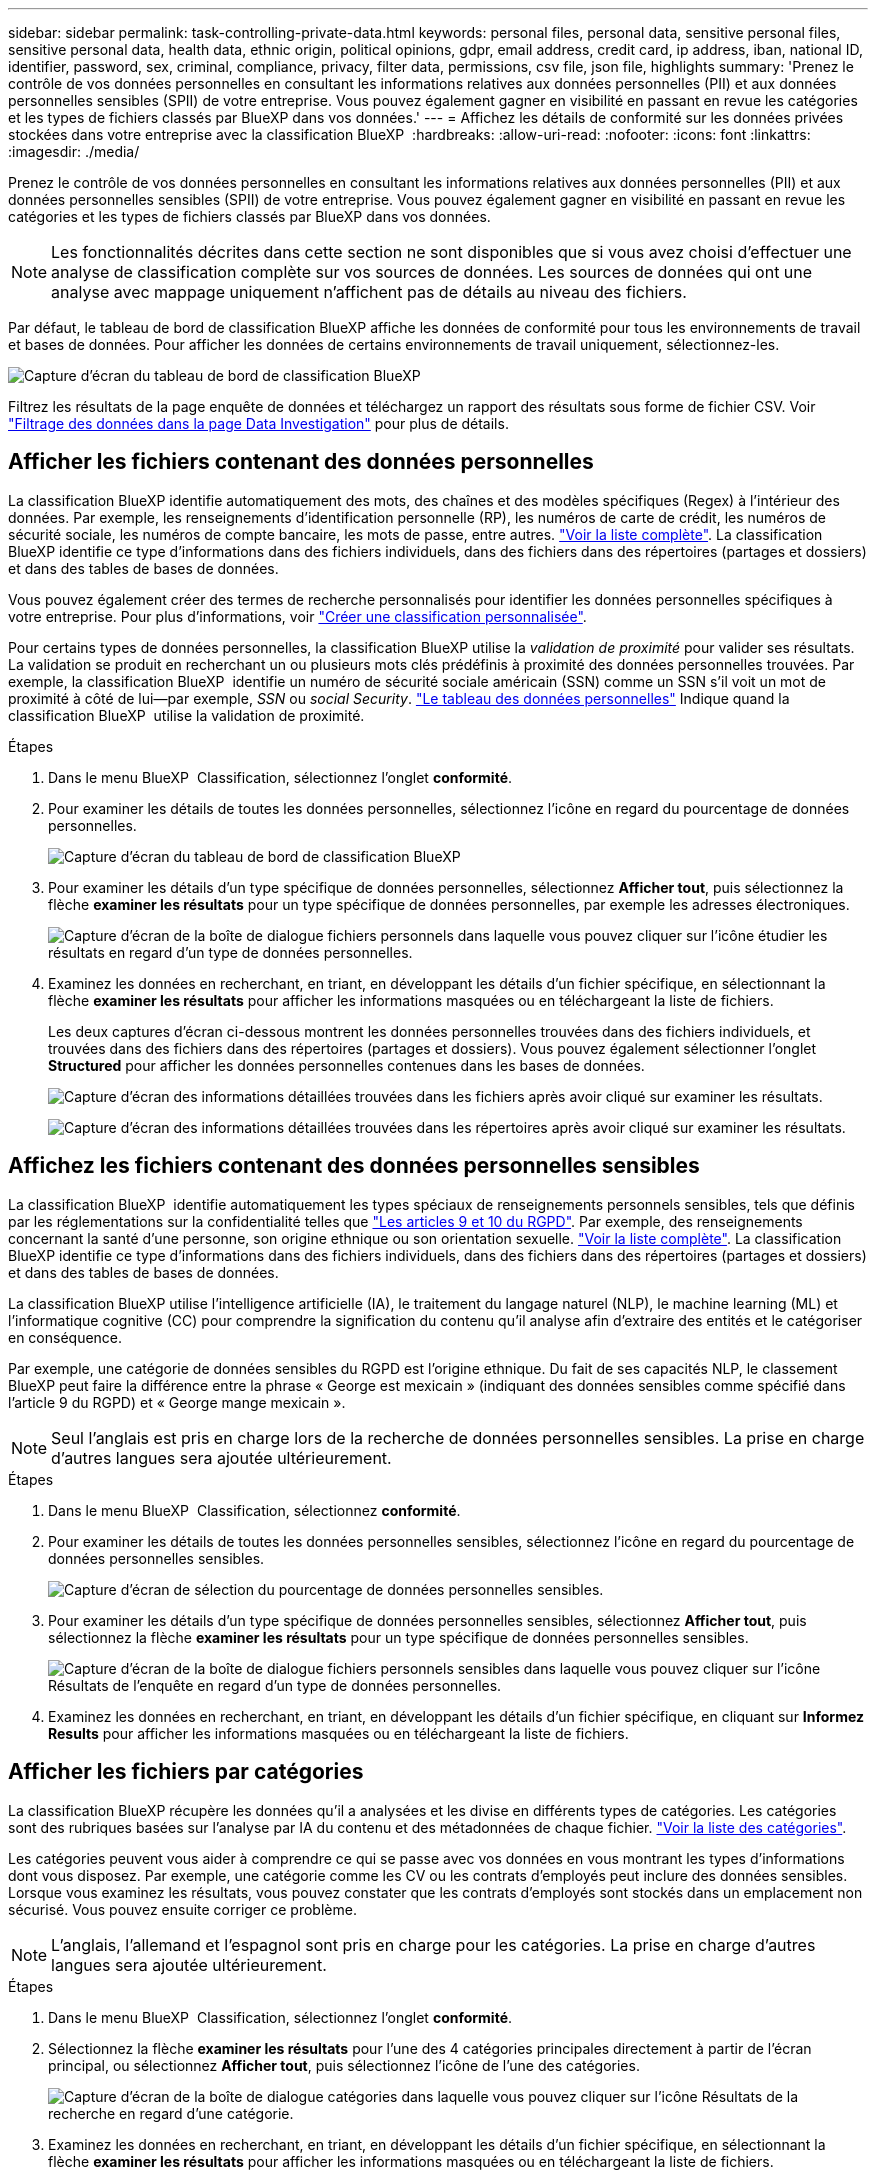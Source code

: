 ---
sidebar: sidebar 
permalink: task-controlling-private-data.html 
keywords: personal files, personal data, sensitive personal files, sensitive personal data, health data, ethnic origin, political opinions, gdpr, email address, credit card, ip address, iban, national ID, identifier, password, sex, criminal, compliance, privacy, filter data, permissions, csv file, json file, highlights 
summary: 'Prenez le contrôle de vos données personnelles en consultant les informations relatives aux données personnelles (PII) et aux données personnelles sensibles (SPII) de votre entreprise. Vous pouvez également gagner en visibilité en passant en revue les catégories et les types de fichiers classés par BlueXP dans vos données.' 
---
= Affichez les détails de conformité sur les données privées stockées dans votre entreprise avec la classification BlueXP 
:hardbreaks:
:allow-uri-read: 
:nofooter: 
:icons: font
:linkattrs: 
:imagesdir: ./media/


[role="lead"]
Prenez le contrôle de vos données personnelles en consultant les informations relatives aux données personnelles (PII) et aux données personnelles sensibles (SPII) de votre entreprise. Vous pouvez également gagner en visibilité en passant en revue les catégories et les types de fichiers classés par BlueXP dans vos données.


NOTE: Les fonctionnalités décrites dans cette section ne sont disponibles que si vous avez choisi d'effectuer une analyse de classification complète sur vos sources de données. Les sources de données qui ont une analyse avec mappage uniquement n'affichent pas de détails au niveau des fichiers.

Par défaut, le tableau de bord de classification BlueXP affiche les données de conformité pour tous les environnements de travail et bases de données. Pour afficher les données de certains environnements de travail uniquement, sélectionnez-les.

image:screenshot_compliance_dashboard.png["Capture d'écran du tableau de bord de classification BlueXP"]

Filtrez les résultats de la page enquête de données et téléchargez un rapport des résultats sous forme de fichier CSV. Voir link:task-investigate-data.html["Filtrage des données dans la page Data Investigation"] pour plus de détails.



== Afficher les fichiers contenant des données personnelles

La classification BlueXP identifie automatiquement des mots, des chaînes et des modèles spécifiques (Regex) à l'intérieur des données. Par exemple, les renseignements d'identification personnelle (RP), les numéros de carte de crédit, les numéros de sécurité sociale, les numéros de compte bancaire, les mots de passe, entre autres. link:reference-private-data-categories.html["Voir la liste complète"]. La classification BlueXP identifie ce type d'informations dans des fichiers individuels, dans des fichiers dans des répertoires (partages et dossiers) et dans des tables de bases de données.

Vous pouvez également créer des termes de recherche personnalisés pour identifier les données personnelles spécifiques à votre entreprise. Pour plus d'informations, voir link:task-custom-classification.html["Créer une classification personnalisée"].

Pour certains types de données personnelles, la classification BlueXP utilise la _validation de proximité_ pour valider ses résultats. La validation se produit en recherchant un ou plusieurs mots clés prédéfinis à proximité des données personnelles trouvées. Par exemple, la classification BlueXP  identifie un numéro de sécurité sociale américain (SSN) comme un SSN s'il voit un mot de proximité à côté de lui--par exemple, _SSN_ ou _social Security_. link:reference-private-data-categories.html["Le tableau des données personnelles"] Indique quand la classification BlueXP  utilise la validation de proximité.

.Étapes
. Dans le menu BlueXP  Classification, sélectionnez l'onglet *conformité*.
. Pour examiner les détails de toutes les données personnelles, sélectionnez l'icône en regard du pourcentage de données personnelles.
+
image:screenshot_compliance_dashboard.png["Capture d'écran du tableau de bord de classification BlueXP"]

. Pour examiner les détails d'un type spécifique de données personnelles, sélectionnez *Afficher tout*, puis sélectionnez la flèche *examiner les résultats* pour un type spécifique de données personnelles, par exemple les adresses électroniques.
+
image:screenshot_personal_files.png["Capture d'écran de la boîte de dialogue fichiers personnels dans laquelle vous pouvez cliquer sur l'icône étudier les résultats en regard d'un type de données personnelles."]

. Examinez les données en recherchant, en triant, en développant les détails d'un fichier spécifique, en sélectionnant la flèche *examiner les résultats* pour afficher les informations masquées ou en téléchargeant la liste de fichiers.
+
Les deux captures d'écran ci-dessous montrent les données personnelles trouvées dans des fichiers individuels, et trouvées dans des fichiers dans des répertoires (partages et dossiers). Vous pouvez également sélectionner l'onglet *Structured* pour afficher les données personnelles contenues dans les bases de données.

+
image:screenshot_compliance_investigation_page.png["Capture d'écran des informations détaillées trouvées dans les fichiers après avoir cliqué sur examiner les résultats."]

+
image:screenshot_compliance_investigation_page_directory.png["Capture d'écran des informations détaillées trouvées dans les répertoires après avoir cliqué sur examiner les résultats."]





== Affichez les fichiers contenant des données personnelles sensibles

La classification BlueXP  identifie automatiquement les types spéciaux de renseignements personnels sensibles, tels que définis par les réglementations sur la confidentialité telles que https://eur-lex.europa.eu/legal-content/EN/TXT/HTML/?uri=CELEX:32016R0679&from=EN#d1e2051-1-1["Les articles 9 et 10 du RGPD"^]. Par exemple, des renseignements concernant la santé d'une personne, son origine ethnique ou son orientation sexuelle. link:reference-private-data-categories.html["Voir la liste complète"]. La classification BlueXP identifie ce type d'informations dans des fichiers individuels, dans des fichiers dans des répertoires (partages et dossiers) et dans des tables de bases de données.

La classification BlueXP utilise l'intelligence artificielle (IA), le traitement du langage naturel (NLP), le machine learning (ML) et l'informatique cognitive (CC) pour comprendre la signification du contenu qu'il analyse afin d'extraire des entités et le catégoriser en conséquence.

Par exemple, une catégorie de données sensibles du RGPD est l'origine ethnique. Du fait de ses capacités NLP, le classement BlueXP peut faire la différence entre la phrase « George est mexicain » (indiquant des données sensibles comme spécifié dans l'article 9 du RGPD) et « George mange mexicain ».


NOTE: Seul l'anglais est pris en charge lors de la recherche de données personnelles sensibles. La prise en charge d'autres langues sera ajoutée ultérieurement.

.Étapes
. Dans le menu BlueXP  Classification, sélectionnez *conformité*.
. Pour examiner les détails de toutes les données personnelles sensibles, sélectionnez l'icône en regard du pourcentage de données personnelles sensibles.
+
image:screenshot_compliance_sensitive_personal.png["Capture d'écran de sélection du pourcentage de données personnelles sensibles."]

. Pour examiner les détails d'un type spécifique de données personnelles sensibles, sélectionnez *Afficher tout*, puis sélectionnez la flèche *examiner les résultats* pour un type spécifique de données personnelles sensibles.
+
image:screenshot_sensitive_personal_files.png["Capture d'écran de la boîte de dialogue fichiers personnels sensibles dans laquelle vous pouvez cliquer sur l'icône Résultats de l'enquête en regard d'un type de données personnelles."]

. Examinez les données en recherchant, en triant, en développant les détails d'un fichier spécifique, en cliquant sur *Informez Results* pour afficher les informations masquées ou en téléchargeant la liste de fichiers.




== Afficher les fichiers par catégories

La classification BlueXP récupère les données qu'il a analysées et les divise en différents types de catégories. Les catégories sont des rubriques basées sur l'analyse par IA du contenu et des métadonnées de chaque fichier. link:reference-private-data-categories.html["Voir la liste des catégories"].

Les catégories peuvent vous aider à comprendre ce qui se passe avec vos données en vous montrant les types d'informations dont vous disposez. Par exemple, une catégorie comme les CV ou les contrats d'employés peut inclure des données sensibles. Lorsque vous examinez les résultats, vous pouvez constater que les contrats d'employés sont stockés dans un emplacement non sécurisé. Vous pouvez ensuite corriger ce problème.


NOTE: L'anglais, l'allemand et l'espagnol sont pris en charge pour les catégories. La prise en charge d'autres langues sera ajoutée ultérieurement.

.Étapes
. Dans le menu BlueXP  Classification, sélectionnez l'onglet *conformité*.
. Sélectionnez la flèche *examiner les résultats* pour l'une des 4 catégories principales directement à partir de l'écran principal, ou sélectionnez *Afficher tout*, puis sélectionnez l'icône de l'une des catégories.
+
image:screenshot_categories.png["Capture d'écran de la boîte de dialogue catégories dans laquelle vous pouvez cliquer sur l'icône Résultats de la recherche en regard d'une catégorie."]

. Examinez les données en recherchant, en triant, en développant les détails d'un fichier spécifique, en sélectionnant la flèche *examiner les résultats* pour afficher les informations masquées ou en téléchargeant la liste de fichiers.




== Afficher les fichiers par type de fichier

La classification BlueXP répartit les données analysées par type de fichier. La vérification de vos types de fichiers peut vous aider à contrôler vos données sensibles car il se peut que certains types de fichiers ne soient pas stockés correctement. link:reference-private-data-categories.html["Voir la liste des types de fichiers"].

Par exemple, vous pouvez stocker des fichiers CAO qui contiennent des informations très sensibles sur votre organisation. S'ils ne sont pas sécurisés, vous pouvez prendre le contrôle des données sensibles en limitant les autorisations ou en déplaçant les fichiers vers un autre emplacement.

.Étapes
. Dans le mémoire de classification BlueXP , sélectionnez l'onglet *conformité*.
. Sélectionnez la flèche *examiner les résultats* pour l'un des 4 principaux types de fichiers directement à partir de l'écran principal, ou sélectionnez *Afficher tout*, puis sélectionnez l'icône correspondant à l'un des types de fichiers.
+
image:screenshot_file_types.png["Capture d'écran de la boîte de dialogue types de fichiers dans laquelle vous pouvez cliquer sur l'icône Résultats de la recherche en regard d'un type de fichier."]

. Examinez les données en recherchant, en triant, en développant les détails d'un fichier spécifique, en sélectionnant la flèche *examiner les résultats* pour afficher les informations masquées ou en téléchargeant la liste de fichiers.

